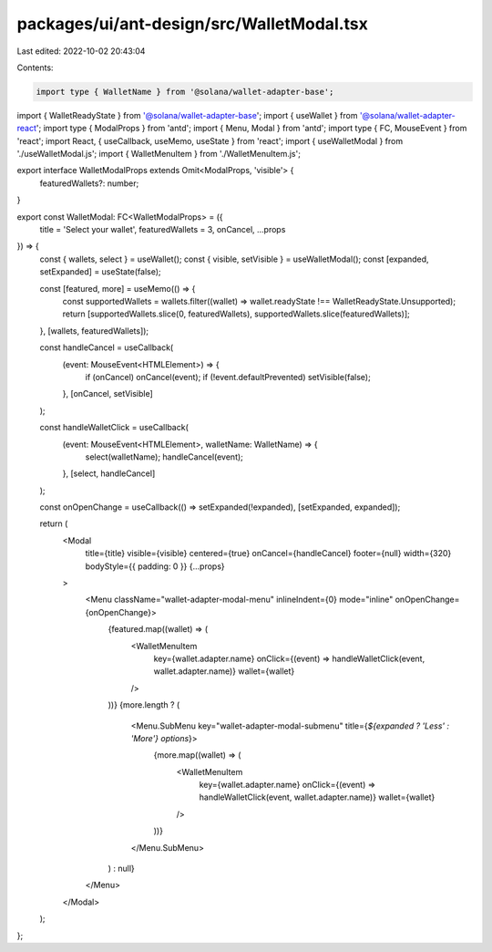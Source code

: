packages/ui/ant-design/src/WalletModal.tsx
==========================================

Last edited: 2022-10-02 20:43:04

Contents:

.. code-block:: tsx

    import type { WalletName } from '@solana/wallet-adapter-base';
import { WalletReadyState } from '@solana/wallet-adapter-base';
import { useWallet } from '@solana/wallet-adapter-react';
import type { ModalProps } from 'antd';
import { Menu, Modal } from 'antd';
import type { FC, MouseEvent } from 'react';
import React, { useCallback, useMemo, useState } from 'react';
import { useWalletModal } from './useWalletModal.js';
import { WalletMenuItem } from './WalletMenuItem.js';

export interface WalletModalProps extends Omit<ModalProps, 'visible'> {
    featuredWallets?: number;
}

export const WalletModal: FC<WalletModalProps> = ({
    title = 'Select your wallet',
    featuredWallets = 3,
    onCancel,
    ...props
}) => {
    const { wallets, select } = useWallet();
    const { visible, setVisible } = useWalletModal();
    const [expanded, setExpanded] = useState(false);

    const [featured, more] = useMemo(() => {
        const supportedWallets = wallets.filter((wallet) => wallet.readyState !== WalletReadyState.Unsupported);
        return [supportedWallets.slice(0, featuredWallets), supportedWallets.slice(featuredWallets)];
    }, [wallets, featuredWallets]);

    const handleCancel = useCallback(
        (event: MouseEvent<HTMLElement>) => {
            if (onCancel) onCancel(event);
            if (!event.defaultPrevented) setVisible(false);
        },
        [onCancel, setVisible]
    );

    const handleWalletClick = useCallback(
        (event: MouseEvent<HTMLElement>, walletName: WalletName) => {
            select(walletName);
            handleCancel(event);
        },
        [select, handleCancel]
    );

    const onOpenChange = useCallback(() => setExpanded(!expanded), [setExpanded, expanded]);

    return (
        <Modal
            title={title}
            visible={visible}
            centered={true}
            onCancel={handleCancel}
            footer={null}
            width={320}
            bodyStyle={{ padding: 0 }}
            {...props}
        >
            <Menu className="wallet-adapter-modal-menu" inlineIndent={0} mode="inline" onOpenChange={onOpenChange}>
                {featured.map((wallet) => (
                    <WalletMenuItem
                        key={wallet.adapter.name}
                        onClick={(event) => handleWalletClick(event, wallet.adapter.name)}
                        wallet={wallet}
                    />
                ))}
                {more.length ? (
                    <Menu.SubMenu key="wallet-adapter-modal-submenu" title={`${expanded ? 'Less' : 'More'} options`}>
                        {more.map((wallet) => (
                            <WalletMenuItem
                                key={wallet.adapter.name}
                                onClick={(event) => handleWalletClick(event, wallet.adapter.name)}
                                wallet={wallet}
                            />
                        ))}
                    </Menu.SubMenu>
                ) : null}
            </Menu>
        </Modal>
    );
};


